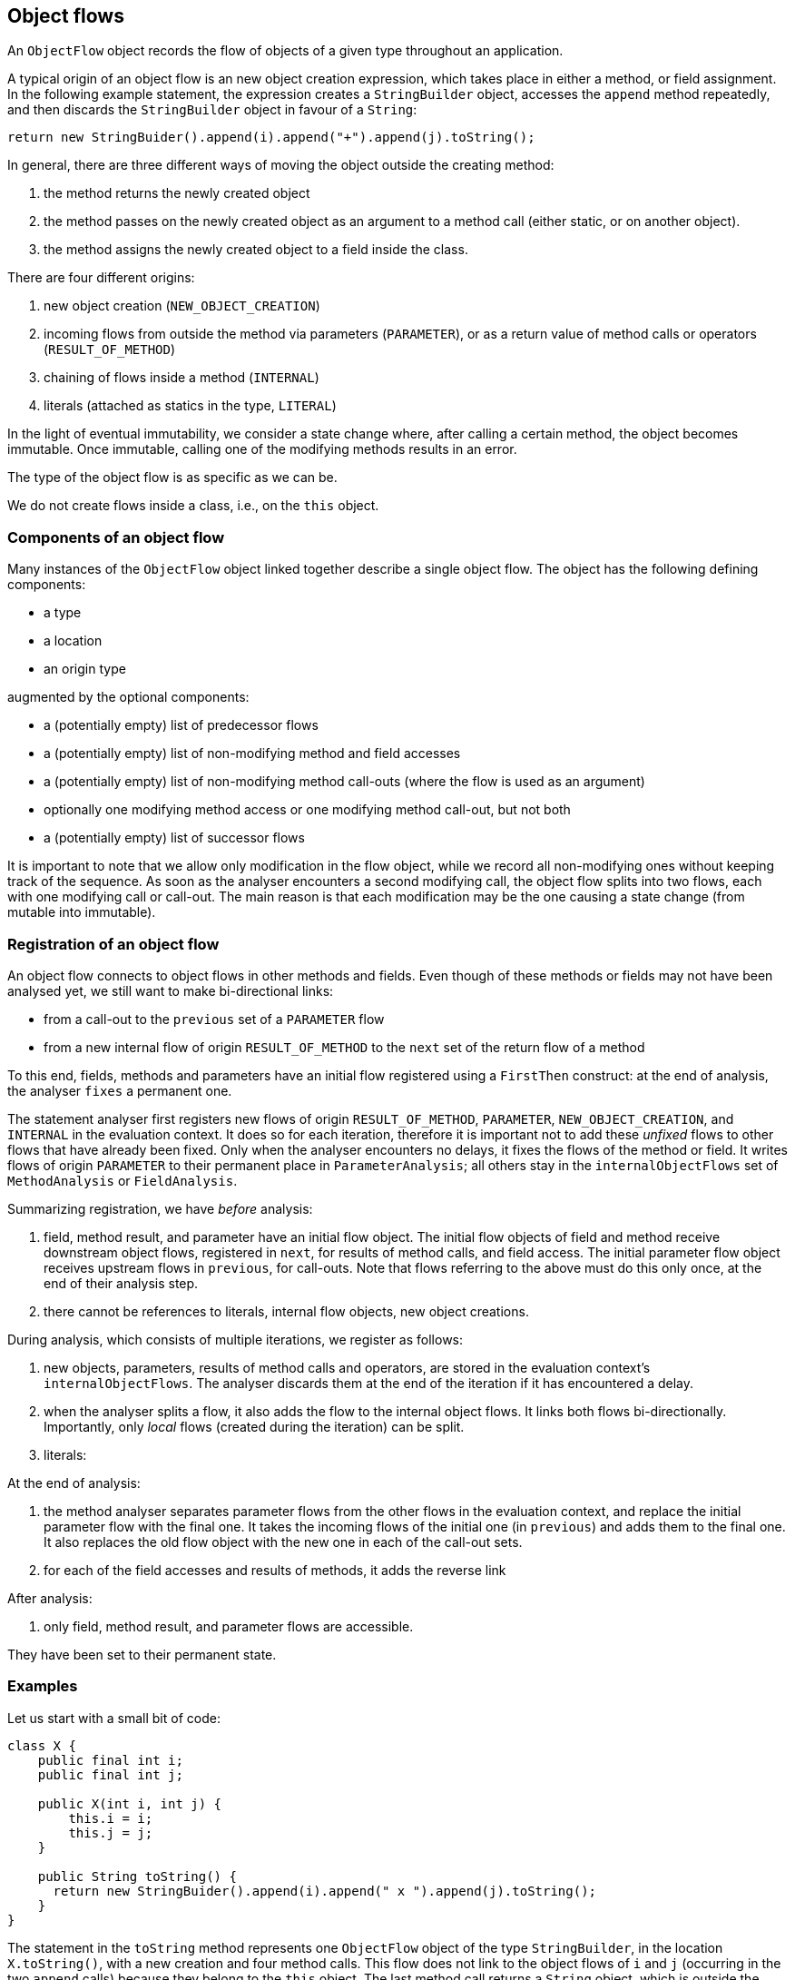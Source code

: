 == Object flows

An `ObjectFlow` object records the flow of objects of a given type throughout an application.

A typical origin of an object flow is an new object creation expression, which takes place in either a method, or field assignment.
In the following example statement, the expression creates a `StringBuilder` object, accesses the `append` method repeatedly, and then discards the `StringBuilder` object in favour of a `String`:

[source,java]
----
return new StringBuider().append(i).append("+").append(j).toString();
----

In general, there are three different ways of moving the object outside the creating method:

. the method returns the newly created object
. the method passes on the newly created object as an argument to a method call (either static, or on another object).
. the method assigns the newly created object to a field inside the class.

There are four different origins:

. new object creation (`NEW_OBJECT_CREATION`)
. incoming flows from outside the method via parameters (`PARAMETER`), or as a return value of method calls or operators (`RESULT_OF_METHOD`)
. chaining of flows inside a method (`INTERNAL`)
. literals (attached as statics in the type, `LITERAL`)

In the light of eventual immutability, we consider a state change where, after calling a certain method, the object becomes immutable.
Once immutable, calling one of the modifying methods results in an error.

The type of the object flow is as specific as we can be.

We do not create flows inside a class, i.e., on the `this` object.

=== Components of an object flow

Many instances of the `ObjectFlow` object linked together describe a single object flow.
The object has the following defining components:

* a type
* a location
* an origin type

augmented by the optional components:

* a (potentially empty) list of predecessor flows
* a (potentially empty) list of non-modifying method and field accesses
* a (potentially empty) list of non-modifying method call-outs (where the flow is used as an argument)
* optionally one modifying method access or one modifying method call-out, but not both
* a (potentially empty) list of successor flows

It is important to note that we allow only modification in the flow object, while we record all non-modifying ones without keeping track of the sequence.
As soon as the analyser encounters a second modifying call, the object flow splits into two flows, each with one modifying call or call-out.
The main reason is that each modification may be the one causing a state change (from mutable into immutable).

=== Registration of an object flow

An object flow connects to object flows in other methods and fields.
Even though of these methods or fields may not have been analysed yet, we still want to make bi-directional links:

* from a call-out to the `previous` set of a `PARAMETER` flow
* from a new internal flow of origin `RESULT_OF_METHOD` to the `next` set of the return flow of a method

To this end, fields, methods and parameters have an initial flow registered using a `FirstThen` construct: at the end of analysis, the analyser `fixes` a permanent one.

The statement analyser first registers new flows of origin `RESULT_OF_METHOD`, `PARAMETER`, `NEW_OBJECT_CREATION`, and `INTERNAL` in the evaluation context.
It does so for each iteration, therefore it is important not to add these _unfixed_ flows to other flows that have already been fixed.
Only when the analyser encounters no delays, it fixes the flows of the method or field.
It writes flows of origin `PARAMETER` to their permanent place in `ParameterAnalysis`; all others stay in the `internalObjectFlows` set of `MethodAnalysis` or `FieldAnalysis`.

Summarizing registration, we have _before_ analysis:

. field, method result, and parameter have an initial flow object.
The initial flow objects of field and method receive downstream object flows, registered in `next`, for results of method calls, and field access.
The initial parameter flow object receives upstream flows in `previous`, for call-outs.
Note that flows referring to the above must do this only once, at the end of their analysis step.
. there cannot be references to literals, internal flow objects, new object creations.

During analysis, which consists of multiple iterations, we register as follows:

. new objects, parameters, results of method calls and operators, are stored in the evaluation context's `internalObjectFlows`.
The analyser discards them at the end of the iteration if it has encountered a delay.
. when the analyser splits a flow, it also adds the flow to the internal object flows.
It links both flows bi-directionally.
Importantly, only _local_ flows (created during the iteration) can be split.
. literals:

At the end of analysis:

. the method analyser separates parameter flows from the other flows in the evaluation context, and replace the initial parameter flow with the final one.
It takes the incoming flows of the initial one (in `previous`) and adds them to the final one.
It also replaces the old flow object with the new one in each of the call-out sets.

. for each of the field accesses and results of methods, it adds the reverse link

After analysis:

. only field, method result, and parameter flows are accessible.

They have been set to their permanent state.

=== Examples

Let us start with a small bit of code:

[source,java]
----
class X {
    public final int i;
    public final int j;

    public X(int i, int j) {
        this.i = i;
        this.j = j;
    }

    public String toString() {
      return new StringBuider().append(i).append(" x ").append(j).toString();
    }
}
----

The statement in the `toString` method represents one `ObjectFlow` object of the type `StringBuilder`, in the location `X.toString()`, with a new creation and four method calls.
This flow does not link to the object flows of `i` and `j` (occurring in the two `append` calls) because they belong to the `this` object.
The last method call returns a `String` object, which is outside the scope of object flow for `StringBuilder`.

It creates an object flow of type `String`, in the location `X.toString()`, with a parent linking to the `ObjectFlow` in `StringBuilder.toString()`, and a list representing the return statement and all the uses of the `X.toString()` method.

Using the class `X` in an admittedly silly way,

[source,java]
----
class UsingX {
  public final X x12 = new X(1, 2);
  public final X x44 = new X(4, 4);

  public X mix(X x) {
    return new X(x12.i + x.i, x44.j + x.j);
  }

  public String toString() {
    return x12+", "+x44;
  }
}
----

In the locations `UsingX.x12` and `UsingX.x44` we create flows that consists solely of the creation of an object of type `X`.

In the `mix()` method, we create a flow for the argument `x`.
It consists of links to source flows (those flows calling out to `mix`), and two references to a field access.
We create a flow for the return statement consisting of a creation of type `X`, and the set of links to the return statement.
The creation call links to a newly created flow with origin `x12`, and field access `i`, and, similarly, to a newly created flow with origin `x44` and field access `j`.

The flow in `UsingX.toString()` is a concatenation of strings.
Regardless of the implementation of the concatenation, the flow should connect to the `X.toString()` method's object flow twice:
one with a flow with origin `x12` and a method access `toString()`, and once with a flow with origin `x44` and method access `toString()`.

==== Flow versus usage

Should we also attach the access flows of `x12.i`, `x.i`, `x.j` and `x44.j` to `next` sets of `i` and `j` in `X`?
From the point of view of recording usage, I'd say yes.

Consider

[source,java]
----
class UsingX_2 {
    public final X x;

    public UsingX_2(int v) {
        x = new X(v, 1);
    }
}
----

A flow passing through this class ends in `X.i`.

==== Multiple return statements

Multiple return statements matter insofar there are callouts or modifying statements in between.
Here we can distinguish two distinct flows:

[source,java]
----
class UsingY {
    public Set<Y> wrap(Y y) {
        if(y.isModifiable()) {
            y.modify();
            return Set.of(y, someOtherY);
        }
        return Set.of(y);
    }
}
----

This raises a number of problems: how would we know which flow to connect to when constructing the flow of `y` when calling `wrap`?


